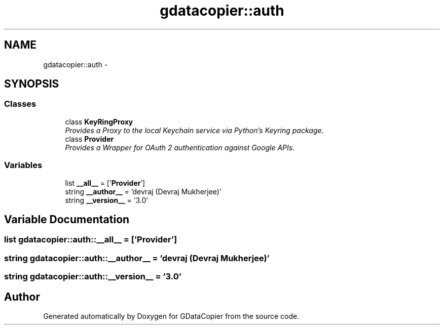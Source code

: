 .TH "gdatacopier::auth" 3 "Sun Apr 8 2012" "Version 3" "GDataCopier" \" -*- nroff -*-
.ad l
.nh
.SH NAME
gdatacopier::auth \- 
.SH SYNOPSIS
.br
.PP
.SS "Classes"

.in +1c
.ti -1c
.RI "class \fBKeyRingProxy\fP"
.br
.RI "\fIProvides a Proxy to the local Keychain service via Python's Keyring package\&. \fP"
.ti -1c
.RI "class \fBProvider\fP"
.br
.RI "\fIProvides a Wrapper for OAuth 2 authentication against Google APIs\&. \fP"
.in -1c
.SS "Variables"

.in +1c
.ti -1c
.RI "list \fB__all__\fP = ['\fBProvider\fP']"
.br
.ti -1c
.RI "string \fB__author__\fP = 'devraj (Devraj Mukherjee)'"
.br
.ti -1c
.RI "string \fB__version__\fP = '3\&.0'"
.br
.in -1c
.SH "Variable Documentation"
.PP 
.SS "list \fBgdatacopier::auth::__all__\fP = ['\fBProvider\fP']"
.SS "string \fBgdatacopier::auth::__author__\fP = 'devraj (Devraj Mukherjee)'"
.SS "string \fBgdatacopier::auth::__version__\fP = '3\&.0'"
.SH "Author"
.PP 
Generated automatically by Doxygen for GDataCopier from the source code\&.

